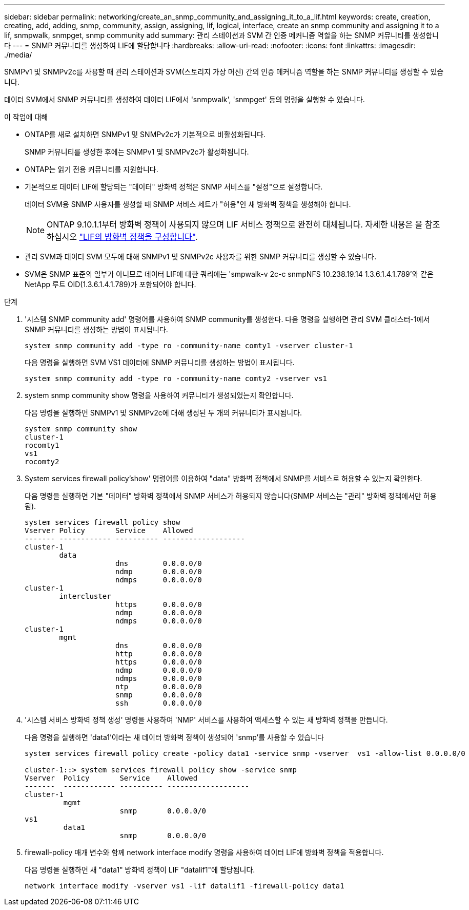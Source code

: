 ---
sidebar: sidebar 
permalink: networking/create_an_snmp_community_and_assigning_it_to_a_lif.html 
keywords: create, creation, creating, add, adding, snmp, community, assign, assigning, lif, logical, interface, create an snmp community and assigning it to a lif, snmpwalk, snmpget, snmp community add 
summary: 관리 스테이션과 SVM 간 인증 메커니즘 역할을 하는 SNMP 커뮤니티를 생성합니다 
---
= SNMP 커뮤니티를 생성하여 LIF에 할당합니다
:hardbreaks:
:allow-uri-read: 
:nofooter: 
:icons: font
:linkattrs: 
:imagesdir: ./media/


[role="lead"]
SNMPv1 및 SNMPv2c를 사용할 때 관리 스테이션과 SVM(스토리지 가상 머신) 간의 인증 메커니즘 역할을 하는 SNMP 커뮤니티를 생성할 수 있습니다.

데이터 SVM에서 SNMP 커뮤니티를 생성하여 데이터 LIF에서 'snmpwalk', 'snmpget' 등의 명령을 실행할 수 있습니다.

.이 작업에 대해
* ONTAP를 새로 설치하면 SNMPv1 및 SNMPv2c가 기본적으로 비활성화됩니다.
+
SNMP 커뮤니티를 생성한 후에는 SNMPv1 및 SNMPv2c가 활성화됩니다.

* ONTAP는 읽기 전용 커뮤니티를 지원합니다.
* 기본적으로 데이터 LIF에 할당되는 "데이터" 방화벽 정책은 SNMP 서비스를 "설정"으로 설정합니다.
+
데이터 SVM용 SNMP 사용자를 생성할 때 SNMP 서비스 세트가 "허용"인 새 방화벽 정책을 생성해야 합니다.

+

NOTE: ONTAP 9.10.1.1부터 방화벽 정책이 사용되지 않으며 LIF 서비스 정책으로 완전히 대체됩니다. 자세한 내용은 을 참조하십시오 link:../networking/configure_firewall_policies_for_lifs.html["LIF의 방화벽 정책을 구성합니다"].

* 관리 SVM과 데이터 SVM 모두에 대해 SNMPv1 및 SNMPv2c 사용자를 위한 SNMP 커뮤니티를 생성할 수 있습니다.
* SVM은 SNMP 표준의 일부가 아니므로 데이터 LIF에 대한 쿼리에는 'smpwalk-v 2c-c snmpNFS 10.238.19.14 1.3.6.1.4.1.789'와 같은 NetApp 루트 OID(1.3.6.1.4.1.789)가 포함되어야 합니다.


.단계
. '시스템 SNMP community add' 명령어를 사용하여 SNMP community를 생성한다. 다음 명령을 실행하면 관리 SVM 클러스터-1에서 SNMP 커뮤니티를 생성하는 방법이 표시됩니다.
+
....
system snmp community add -type ro -community-name comty1 -vserver cluster-1
....
+
다음 명령을 실행하면 SVM VS1 데이터에 SNMP 커뮤니티를 생성하는 방법이 표시됩니다.

+
....
system snmp community add -type ro -community-name comty2 -vserver vs1
....
. system snmp community show 명령을 사용하여 커뮤니티가 생성되었는지 확인합니다.
+
다음 명령을 실행하면 SNMPv1 및 SNMPv2c에 대해 생성된 두 개의 커뮤니티가 표시됩니다.

+
....
system snmp community show
cluster-1
rocomty1
vs1
rocomty2
....
. System services firewall policy'show' 명령어를 이용하여 "data" 방화벽 정책에서 SNMP를 서비스로 허용할 수 있는지 확인한다.
+
다음 명령을 실행하면 기본 "데이터" 방화벽 정책에서 SNMP 서비스가 허용되지 않습니다(SNMP 서비스는 "관리" 방화벽 정책에서만 허용됨).

+
....
system services firewall policy show
Vserver Policy       Service    Allowed
------- ------------ ---------- -------------------
cluster-1
        data
                     dns        0.0.0.0/0
                     ndmp       0.0.0.0/0
                     ndmps      0.0.0.0/0
cluster-1
        intercluster
                     https      0.0.0.0/0
                     ndmp       0.0.0.0/0
                     ndmps      0.0.0.0/0
cluster-1
        mgmt
                     dns        0.0.0.0/0
                     http       0.0.0.0/0
                     https      0.0.0.0/0
                     ndmp       0.0.0.0/0
                     ndmps      0.0.0.0/0
                     ntp        0.0.0.0/0
                     snmp       0.0.0.0/0
                     ssh        0.0.0.0/0
....
. '시스템 서비스 방화벽 정책 생성' 명령을 사용하여 'NMP' 서비스를 사용하여 액세스할 수 있는 새 방화벽 정책을 만듭니다.
+
다음 명령을 실행하면 'data1'이라는 새 데이터 방화벽 정책이 생성되어 'snmp'를 사용할 수 있습니다

+
....
system services firewall policy create -policy data1 -service snmp -vserver  vs1 -allow-list 0.0.0.0/0

cluster-1::> system services firewall policy show -service snmp
Vserver  Policy       Service    Allowed
-------  ------------ ---------- -------------------
cluster-1
         mgmt
                      snmp       0.0.0.0/0
vs1
         data1
                      snmp       0.0.0.0/0
....
. firewall-policy 매개 변수와 함께 network interface modify 명령을 사용하여 데이터 LIF에 방화벽 정책을 적용합니다.
+
다음 명령을 실행하면 새 "data1" 방화벽 정책이 LIF "datalif1"에 할당됩니다.

+
....
network interface modify -vserver vs1 -lif datalif1 -firewall-policy data1
....

